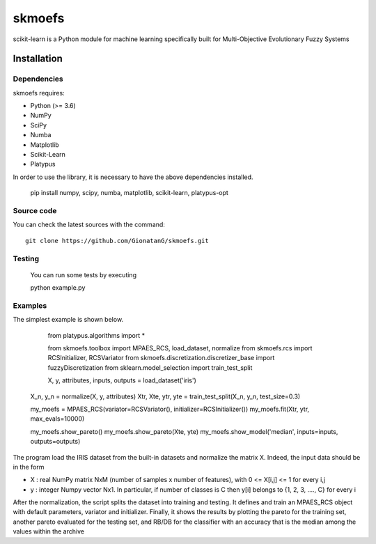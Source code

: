 .. -*- mode: rst -*-

skmoefs
============

scikit-learn is a Python module for machine learning specifically built for
Multi-Objective Evolutionary Fuzzy Systems


Installation
------------

Dependencies
~~~~~~~~~~~~

skmoefs requires:

- Python (>= 3.6)
- NumPy
- SciPy
- Numba
- Matplotlib
- Scikit-Learn
- Platypus

In order to use the library, it is necessary to have the above dependencies installed.

    pip install numpy, scipy, numba, matplotlib, scikit-learn, platypus-opt

Source code
~~~~~~~~~~~

You can check the latest sources with the command::

    git clone https://github.com/GionatanG/skmoefs.git

Testing
~~~~~~~

	You can run some tests by executing

	python example.py

Examples
~~~~~~~~

The simplest example is shown below. 


	from platypus.algorithms import *

	from skmoefs.toolbox import MPAES_RCS, load_dataset, normalize
	from skmoefs.rcs import RCSInitializer, RCSVariator
	from skmoefs.discretization.discretizer_base import fuzzyDiscretization
	from sklearn.model_selection import train_test_split


	X, y, attributes, inputs, outputs = load_dataset('iris')
    X_n, y_n = normalize(X, y, attributes)
    Xtr, Xte, ytr, yte = train_test_split(X_n, y_n, test_size=0.3)

    my_moefs = MPAES_RCS(variator=RCSVariator(), initializer=RCSInitializer())
    my_moefs.fit(Xtr, ytr, max_evals=10000)

    my_moefs.show_pareto()
    my_moefs.show_pareto(Xte, yte)
    my_moefs.show_model('median', inputs=inputs, outputs=outputs)

The program load the IRIS dataset from the built-in datasets and normalize the matrix X. Indeed, 
the input data should be in the form 

- X : real NumPy matrix NxM (number of samples x number of features), with 0 <= X[i,j] <= 1 for every i,j
- y : integer Numpy vector Nx1. In particular, if number of classes is C then y[i] belongs to {1, 2, 3, ...., C} for every i

After the normalization, the script splits the dataset into training and testing. 
It defines and train an MPAES_RCS object with default parameters, variator and initializer. Finally, it shows the results by
plotting the pareto for the training set, another pareto evaluated for the testing set, and RB/DB for the classifier with
an accuracy that is the median among the values within the archive